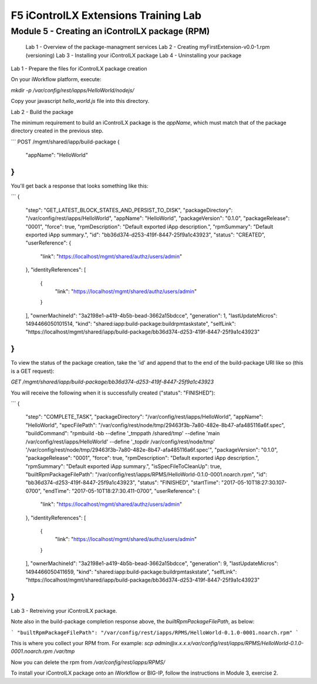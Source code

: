 ======================================
F5 iControlLX Extensions Training Lab
======================================

Module 5 - Creating an iControlLX package (RPM)
-----------------------------------------------

  Lab 1 - Overview of the package-managment services
  Lab 2 - Creating myFirstExtension-v0.0-1.rpm (versioning)
  Lab 3 - Installing your iControlLX package
  Lab 4 - Uninstalling your package


Lab 1 - Prepare the files for iControlLX package creation

On your iWorkflow platform, execute:

`mkdir -p /var/config/rest/iapps/HelloWorld/nodejs/`

Copy your javascript `hello_world.js` file into this directory.

Lab 2 - Build the package

The minimum requirement to build an iControlLX package is the `appName`, which
must match that of the package directory created in the previous step.

```
POST /mgmt/shared/iapp/build-package
{
  "appName": "HelloWorld"
}
```


You'll get back a response that looks something like this:

```
{
  "step": "GET_LATEST_BLOCK_STATES_AND_PERSIST_TO_DISK",
  "packageDirectory": "/var/config/rest/iapps/HelloWorld",
  "appName": "HelloWorld",
  "packageVersion": "0.1.0",
  "packageRelease": "0001",
  "force": true,
  "rpmDescription": "Default exported iApp description.",
  "rpmSummary": "Default exported iApp summary.",
  "id": "bb36d374-d253-419f-8447-25f9a1c43923",
  "status": "CREATED",
  "userReference": {
    "link": "https://localhost/mgmt/shared/authz/users/admin"
  },
  "identityReferences": [
    {
      "link": "https://localhost/mgmt/shared/authz/users/admin"
    }
  ],
  "ownerMachineId": "3a2198e1-a419-4b5b-bead-3662a15bdcce",
  "generation": 1,
  "lastUpdateMicros": 1494466050101514,
  "kind": "shared:iapp:build-package:buildrpmtaskstate",
  "selfLink": "https://localhost/mgmt/shared/iapp/build-package/bb36d374-d253-419f-8447-25f9a1c43923"
}
```

To view the status of the package creation, take the 'id' and append that to
the end of the build-package URI like so (this is a GET request):

`GET /mgmt/shared/iapp/build-package/bb36d374-d253-419f-8447-25f9a1c43923`

You will receive the following when it is successfully created
("status": "FINISHED"):

```
{
  "step": "COMPLETE_TASK",
  "packageDirectory": "/var/config/rest/iapps/HelloWorld",
  "appName": "HelloWorld",
  "specFilePath": "/var/config/rest/node/tmp/29463f3b-7a80-482e-8b47-afa485116a6f.spec",
  "buildCommand": "rpmbuild -bb --define '_tmppath /shared/tmp' --define 'main /var/config/rest/iapps/HelloWorld' --define '_topdir /var/config/rest/node/tmp' '/var/config/rest/node/tmp/29463f3b-7a80-482e-8b47-afa485116a6f.spec'",
  "packageVersion": "0.1.0",
  "packageRelease": "0001",
  "force": true,
  "rpmDescription": "Default exported iApp description.",
  "rpmSummary": "Default exported iApp summary.",
  "isSpecFileToCleanUp": true,
  "builtRpmPackageFilePath": "/var/config/rest/iapps/RPMS/HelloWorld-0.1.0-0001.noarch.rpm",
  "id": "bb36d374-d253-419f-8447-25f9a1c43923",
  "status": "FINISHED",
  "startTime": "2017-05-10T18:27:30.107-0700",
  "endTime": "2017-05-10T18:27:30.411-0700",
  "userReference": {
    "link": "https://localhost/mgmt/shared/authz/users/admin"
  },
  "identityReferences": [
    {
      "link": "https://localhost/mgmt/shared/authz/users/admin"
    }
  ],
  "ownerMachineId": "3a2198e1-a419-4b5b-bead-3662a15bdcce",
  "generation": 9,
  "lastUpdateMicros": 1494466050411659,
  "kind": "shared:iapp:build-package:buildrpmtaskstate",
  "selfLink": "https://localhost/mgmt/shared/iapp/build-package/bb36d374-d253-419f-8447-25f9a1c43923"
}
```

Lab 3 - Retreiving your iControlLX package.

Note also in the build-package completion response above, the
*builtRpmPackageFilePath*, as below:

```
"builtRpmPackageFilePath": "/var/config/rest/iapps/RPMS/HelloWorld-0.1.0-0001.noarch.rpm"
```

This is where you collect your RPM from. For example:
`scp admin@x.x.x.x/var/config/rest/iapps/RPMS/HelloWorld-0.1.0-0001.noarch.rpm /var/tmp`

Now you can delete the rpm from `/var/config/rest/iapps/RPMS/`

To install your iControlLX package onto an iWorkflow or BIG-IP, follow the
instructions in Module 3, exercise 2.
